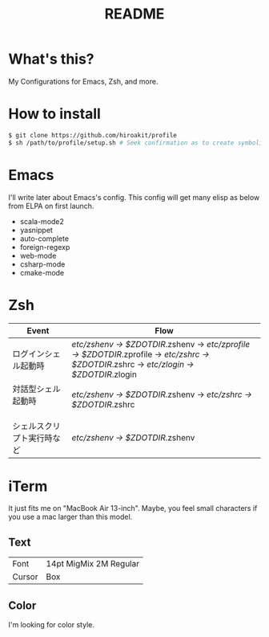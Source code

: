 #+TITLE: README
#+TEXT:                                           Create:      2013-09-16
#+TEXT:                                           Last Update: 2013-10-20
#+STARTUP: showall

* What's this?

My Configurations for Emacs, Zsh, and more.

* How to install

#+BEGIN_SRC sh
$ git clone https://github.com/hiroakit/profile
$ sh /path/to/profile/setup.sh # Seek confirmation as to create symbolic link on $HOME
#+END_SRC

* Emacs

I'll write later about Emacs's config.
This config will get many elisp as below from ELPA on first launch.

- scala-mode2
- yasnippet
- auto-complete
- foreign-regexp
- web-mode
- csharp-mode
- cmake-mode

* Zsh

|-----------------------------+--------------------------------------------------------------------------------------------------------------------------------------------|
| Event                       | Flow                                                                                                                                       |
|-----------------------------+--------------------------------------------------------------------------------------------------------------------------------------------|
| ログインシェル起動時        | /etc/zshenv -> $ZDOTDIR/.zshenv -> /etc/zprofile -> $ZDOTDIR/.zprofile -> /etc/zshrc -> $ZDOTDIR/.zshrc -> /etc/zlogin -> $ZDOTDIR/.zlogin |
| 対話型シェル起動時 　　　　 | /etc/zshenv -> $ZDOTDIR/.zshenv -> /etc/zshrc -> $ZDOTDIR/.zshrc                                                                           |
| シェルスクリプト実行時など  | /etc/zshenv -> $ZDOTDIR/.zshenv                                                                                                            |
|-----------------------------+--------------------------------------------------------------------------------------------------------------------------------------------|

* iTerm

It just fits me on "MacBook Air 13-inch". 
Maybe, you feel small characters if you use a mac larger than this model.

** Text

| Font           | 14pt MigMix 2M Regular |
| Cursor         | Box                    |

** Color

I'm looking for color style.


